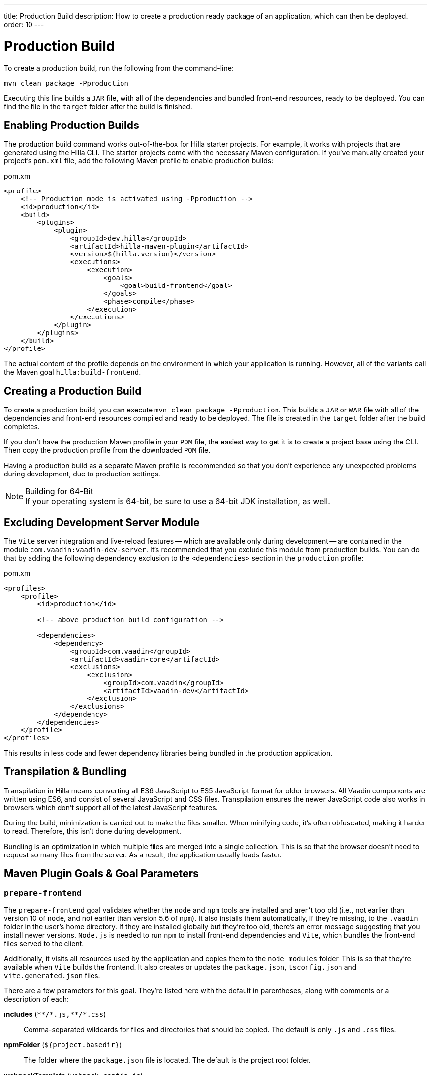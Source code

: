 ---
title: Production Build
description: How to create a production ready package of an application, which can then be deployed.
order: 10
---


= Production Build

To create a production build, run the following from the command-line:

[source,terminal]
----
mvn clean package -Pproduction
----

Executing this line builds a `JAR` file, with all of the dependencies and bundled front-end resources, ready to be deployed. You can find the file in the `target` folder after the build is finished. 


== Enabling Production Builds

The production build command works out-of-the-box for Hilla starter projects. For example, it works with projects that are generated using the Hilla CLI. The starter projects come with the necessary Maven configuration. If you've manually created your project's [filename]`pom.xml` file, add the following Maven profile to enable production builds:

.pom.xml
[source,xml]
----
<profile>
    <!-- Production mode is activated using -Pproduction -->
    <id>production</id>
    <build>
        <plugins>
            <plugin>
                <groupId>dev.hilla</groupId>
                <artifactId>hilla-maven-plugin</artifactId>
                <version>${hilla.version}</version>
                <executions>
                    <execution>
                        <goals>
                            <goal>build-frontend</goal>
                        </goals>
                        <phase>compile</phase>
                    </execution>
                </executions>
            </plugin>
        </plugins>
    </build>
</profile>
----

The actual content of the profile depends on the environment in which your application is running. However, all of the variants call the Maven goal `hilla:build-frontend`.


== Creating a Production Build

To create a production build, you can execute `mvn clean package -Pproduction`. This builds a `JAR` or `WAR` file with all of the dependencies and front-end resources compiled and ready to be deployed. The file is created in the `target` folder after the build completes.

If you don't have the production Maven profile in your `POM` file, the easiest way to get it is to create a project base using the CLI. Then copy the production profile from the downloaded `POM` file.

Having a production build as a separate Maven profile is recommended so that you don't experience any unexpected problems during development, due to production settings.

.Building for 64-Bit
[NOTE]
If your operating system is 64-bit, be sure to use a 64-bit JDK installation, as well.


== Excluding Development Server Module

The `Vite` server integration and live-reload features -- which are available only during development -- are contained in the module `com.vaadin:vaadin-dev-server`. It's recommended that you exclude this module from production builds. You can do that by adding the following dependency exclusion to the `<dependencies>` section in the `production` profile:

.pom.xml
[source,xml]
----
<profiles>
    <profile>
        <id>production</id>

        <!-- above production build configuration -->

        <dependencies>
            <dependency>
                <groupId>com.vaadin</groupId>
                <artifactId>vaadin-core</artifactId>
                <exclusions>
                    <exclusion>
                        <groupId>com.vaadin</groupId>
                        <artifactId>vaadin-dev</artifactId>
                    </exclusion>
                </exclusions>
            </dependency>
        </dependencies>
    </profile>
</profiles>
----

This results in less code and fewer dependency libraries being bundled in the production application.


== Transpilation & Bundling

Transpilation in Hilla means converting all ES6 JavaScript to ES5 JavaScript format for older browsers. All Vaadin components are written using ES6, and consist of several JavaScript and CSS files. Transpilation ensures the newer JavaScript code also works in browsers which don't support all of the latest JavaScript features.

During the build, minimization is carried out to make the files smaller. When minifying code, it's often obfuscated, making it harder to read. Therefore, this isn't done during development.

Bundling is an optimization in which multiple files are merged into a single collection. This is so that the browser doesn't need to request so many files from the server. As a result, the application usually loads faster.


== Maven Plugin Goals & Goal Parameters

=== `prepare-frontend`

The `prepare-frontend` goal validates whether the `node` and `npm` tools are installed and aren't too old (i.e., not earlier than version 10 of `node`, and not earlier than version 5.6  of `npm`). It also installs them automatically, if they're missing, to the `.vaadin` folder in the user's home directory. If they are installed globally but they're too old, there's an error message suggesting that you install newer versions. `Node.js` is needed to run `npm` to install front-end dependencies and `Vite`, which bundles the front-end files served to the client.

Additionally, it visits all resources used by the application and copies them to the `node_modules` folder. This is so that they're available when `Vite` builds the frontend. It also creates or updates the [filename]`package.json`, [filename]`tsconfig.json` and [filename]`vite.generated.json` files.

pass:[<!-- vale Vale.Spelling = NO -->]
pass:[<!-- vale Vaadin.ThereIs = NO -->] 


There are a few parameters for this goal. They're listed here with the default in parentheses, along with comments or a description of each:

*includes* (`&#42;&#42;/&#42;.js,&#42;&#42;/&#42;.css`)::
    Comma-separated wildcards for files and directories that should be copied. The default is only [filename]`.js` and [filename]`.css` files.

*npmFolder* (`${project.basedir}`)::
    The folder where the [filename]`package.json` file is located. The default is the project root folder.

*webpackTemplate* (`webpack.config.js`)::
    Copy [filename]`webapp.config.js` from the specified URL if it's missing. The default is the template provided by this plugin. Set it to an empty string to disable the feature.

*webpackGeneratedTemplate* (`webpack.generated.js`)::
    Copy [filename]`webapp.config.js` from the specified URL if it's missing. The default is the template provided by this plugin. Set it to an empty string to disable the feature.

*generatedFolder* (`${project.build.directory}/frontend/`)::
    The folder where Flow puts generated files that'll be used by `webpack`.

*require.home.node* (`false`)::
   If set to `true`, always prefer `Node.js` automatically downloaded and installed into the `.vaadin` directory in the user's home directory.


=== `build-frontend`

This goal builds the front-end bundle. It's a complex process involving several steps:

- Update [filename]`package.json` with all the `@NpmPackage` annotation values found in the classpath and automatically install these dependencies.
- Update the JavaScript files containing code to import everything used in the application. These files are generated in the `target/frontend` folder, and are used as the entry point of the application.
- Create [filename]`webpack.config.js`, if it's not found. Otherwise, update it if some project parameters have changed.
- Generate JavaScript bundles, chunks and transpile to ES5 using the `webpack` server. The target folder for `WAR` packaging is `target/${artifactId}-${version}/build`; for `JAR` packaging, it's `target/classes/META-INF/resources/build`.

There are also a few parameters for this goal. They're listed here with their default values in parentheses, along with comments or a description of each:

pass:[<!-- vale Vaadin.ThereIs = YES -->]

*npmFolder* (`${project.basedir}`::
    The folder where the [filename]`package.json` file is located. The default is the project root folder.

*generatedFolder* (`${project.build.directory}/frontend/`)::
    The folder where Flow puts generated files that'll be used by `webpack`.

*frontendDirectory* (`${project.basedir}/frontend`)::
    The directory with the project's front-end source files.

*generateBundle* (`true`)::
    Whether to generate a bundle from the project front-end sources.

*runNpmInstall* (`true`)::
    Whether to run `pnpm install` -- or `npm install`, depending on the *pnpmEnable* parameter value -- after updating dependencies.

*generateEmbeddableWebComponents* (`true`)::
    Whether to generate embedded web components from [classname]`WebComponentExporter` inheritors.

*optimizeBundle* (`true`)::
    Whether to include only front-end resources used from application entry points -- the default -- or to include all resources found on the class path. It should normally be left to the default, but a value of `false` can be useful for faster production builds or debugging discrepancies between development and production builds.

*pnpmEnable* (`false`)::
    Whether to use the `pnpm` or `npm` tool to handle front-end resources. The default is `npm`.

*useGlobalPnpm* (`false`)::
    Whether to use a globally installed `pnpm` tool instead of the default supported version of `pnpm`.

pass:[<!-- vale Vale.Spelling = YES -->]
pass:[<!-- vale Vaadin.Terms-FrontendBackend = NO -->]


=== `clean-frontend`

This goal cleans frontend files that may cause inconsistencies when changing versions. Don't add the goal as a default to [filename]`pom.xml`. Instead, use it with `mvn vaadin:clean-frontend` when necessary.

pass:[<!-- vale Vaadin.Terms-FrontendBackend = YES -->]

Executing the `clean-frontend` goal removes a few things:

- the package lock file;
- the generated frontend folder which is by default `frontend/generated`; and
- the `node_modules` folder, but this might need manual deletion.

The goal also cleans all dependencies that are managed by the framework, and any dependencies that target the build folder from the [filename]`package.json` file.

The `clean-frontend` goal supports the same parameters as `prepare-frontend`.
////
